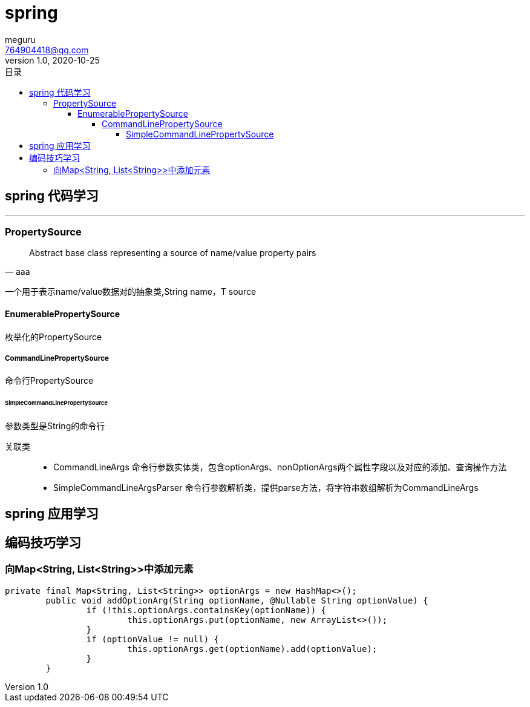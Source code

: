 = spring
meguru <764904418@qq.com>
v1.0, 2020-10-25
:toc:
:toc-title: 目录
:toclevels: 5

== spring 代码学习

'''


=== PropertySource

[quote, aaa]
____
Abstract base class representing a source of name/value property pairs
____

一个用于表示name/value数据对的抽象类,String name，T source

==== EnumerablePropertySource

枚举化的PropertySource

===== CommandLinePropertySource

命令行PropertySource

====== SimpleCommandLinePropertySource

参数类型是String的命令行

关联类::

- [red]#CommandLineArgs# 
命令行参数实体类，包含optionArgs、nonOptionArgs两个属性字段以及对应的添加、查询操作方法

- [red]#SimpleCommandLineArgsParser#
命令行参数解析类，提供parse方法，将字符串数组解析为CommandLineArgs



== spring 应用学习


== 编码技巧学习

=== 向Map<String, List<String>>中添加元素
[source,java]
----
private final Map<String, List<String>> optionArgs = new HashMap<>();
	public void addOptionArg(String optionName, @Nullable String optionValue) {
		if (!this.optionArgs.containsKey(optionName)) {
			this.optionArgs.put(optionName, new ArrayList<>());
		}
		if (optionValue != null) {
			this.optionArgs.get(optionName).add(optionValue);
		}
	}
----
